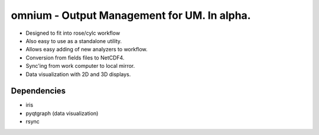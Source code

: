 ============================================
omnium - Output Management for UM. In alpha.
============================================

* Designed to fit into rose/cylc workflow
* Also easy to use as a standalone utility.
* Allows easy adding of new analyzers to workflow.
* Conversion from fields files to NetCDF4.
* Sync'ing from work computer to local mirror.
* Data visualization with 2D and 3D displays.

Dependencies
============

* iris
* pyqtgraph (data visualization)
* rsync
